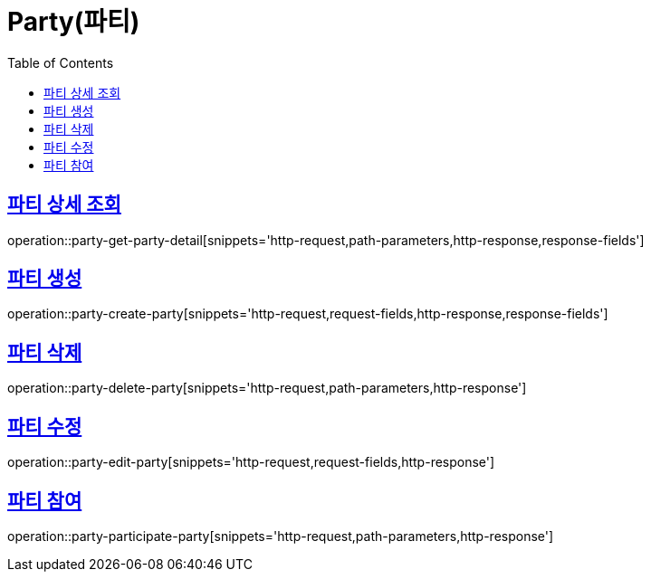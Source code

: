 = Party(파티)
:doctype: book
:icons: font
:source-highlighter: highlightjs
:toc: left
:toclevels: 2
:sectlinks:


[[party-get-party-detail]]
== 파티 상세 조회

operation::party-get-party-detail[snippets='http-request,path-parameters,http-response,response-fields']


[[party-create-party]]
== 파티 생성

operation::party-create-party[snippets='http-request,request-fields,http-response,response-fields']


[[party-delete-party]]
== 파티 삭제

operation::party-delete-party[snippets='http-request,path-parameters,http-response']


[[party-edit-party]]
== 파티 수정

operation::party-edit-party[snippets='http-request,request-fields,http-response']


[[party-participate-party]]
== 파티 참여

operation::party-participate-party[snippets='http-request,path-parameters,http-response']
